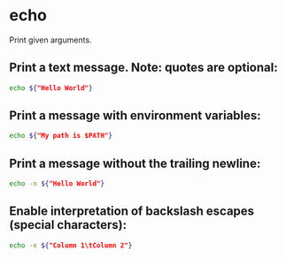 * echo

Print given arguments.

** Print a text message. Note: quotes are optional:

#+BEGIN_SRC sh
  echo ${"Hello World"}
#+END_SRC

** Print a message with environment variables:

#+BEGIN_SRC sh
  echo ${"My path is $PATH"}
#+END_SRC

** Print a message without the trailing newline:

#+BEGIN_SRC sh
  echo -n ${"Hello World"}
#+END_SRC

** Enable interpretation of backslash escapes (special characters):

#+BEGIN_SRC sh
  echo -e ${"Column 1\tColumn 2"}
#+END_SRC
